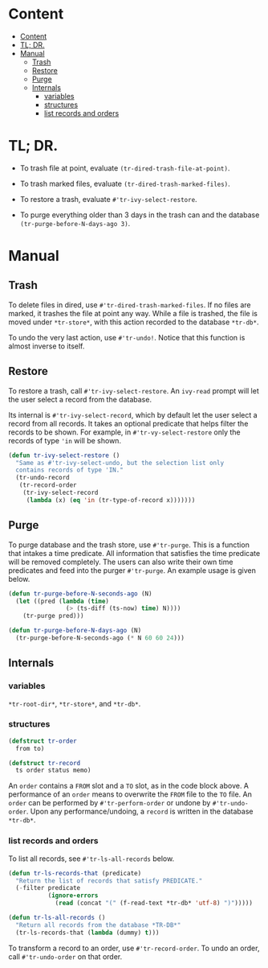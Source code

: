* Content
:PROPERTIES:
:TOC:      :include all :depth 3
:END:
:CONTENTS:
- [[#content][Content]]
- [[#tl-dr][TL; DR.]]
- [[#manual][Manual]]
  - [[#trash][Trash]]
  - [[#restore][Restore]]
  - [[#purge][Purge]]
  - [[#internals][Internals]]
    - [[#variables][variables]]
    - [[#structures][structures]]
    - [[#list-records-and-orders][list records and orders]]
:END:
* TL; DR.

+ To trash file at point, evaluate =(tr-dired-trash-file-at-point)=.

+ To trash marked files, evaluate =(tr-dired-trash-marked-files)=.

+ To restore a trash, evaluate =#'tr-ivy-select-restore=.

+ To purge everything older than 3 days in the trash can and the
  database =(tr-purge-before-N-days-ago 3)=.

* Manual
** Trash

To delete files in dired, use =#'tr-dired-trash-marked-files=. If
no files are marked, it trashes the file at point any way. While
a file is trashed, the file is moved under =*tr-store*=, with this
action recorded to the database =*tr-db*=.

To undo the very last action, use =#'tr-undo!=. Notice that this
function is almost inverse to itself.

** Restore

To restore a trash, call =#'tr-ivy-select-restore=. An =ivy-read=
prompt will let the user select a record from the database.

Its internal is =#'tr-ivy-select-record=, which by default let the
user select a record from all records. It takes an optional
predicate that helps filter the records to be shown. For example,
in =#'tr-vy-select-restore= only the records of type ='in= will be
shown.

#+begin_src emacs-lisp
(defun tr-ivy-select-restore ()
  "Same as #'tr-ivy-select-undo, but the selection list only
  contains records of type 'IN."
  (tr-undo-record
   (tr-record-order
    (tr-ivy-select-record
     (lambda (x) (eq 'in (tr-type-of-record x)))))))
#+end_src

** Purge

To purge database and the trash store, use =#'tr-purge=. This is a
function that intakes a time predicate. All information that
satisfies the time predicate will be removed completely. The
users can also write their own time predicates and feed into the
purger =#'tr-purge=. An example usage is given below.

#+begin_src emacs-lisp
(defun tr-purge-before-N-seconds-ago (N)
  (let ((pred (lambda (time)
                (> (ts-diff (ts-now) time) N))))
    (tr-purge pred)))

(defun tr-purge-before-N-days-ago (N)
  (tr-purge-before-N-seconds-ago (* N 60 60 24)))
#+end_src

** Internals

*** variables

=*tr-root-dir*=, =*tr-store*=, and =*tr-db*=.

*** structures

#+begin_src emacs-lisp
(defstruct tr-order
  from to)

(defstruct tr-record
  ts order status memo)
#+end_src

An =order= contains a =FROM= slot and a =TO= slot, as in the code block
above. A performance of an =order= means to overwrite the =FROM= file
to the =TO= file. An =order= can be performed by =#'tr-perform-order=
or undone by =#'tr-undo-order=. Upon any performance/undoing, a
=record= is written in the database =*tr-db*=.

*** list records and orders

To list all records, see =#'tr-ls-all-records= below.

#+begin_src emacs-lisp
(defun tr-ls-records-that (predicate)
  "Return the list of records that satisfy PREDICATE."
  (-filter predicate
           (ignore-errors
             (read (concat "(" (f-read-text *tr-db* 'utf-8) ")")))))

(defun tr-ls-all-records ()
  "Return all records from the database *TR-DB*"
  (tr-ls-records-that (lambda (dummy) t)))
#+end_src

To transform a record to an order, use =#'tr-record-order=. To undo
an order, call =#'tr-undo-order= on that order.
